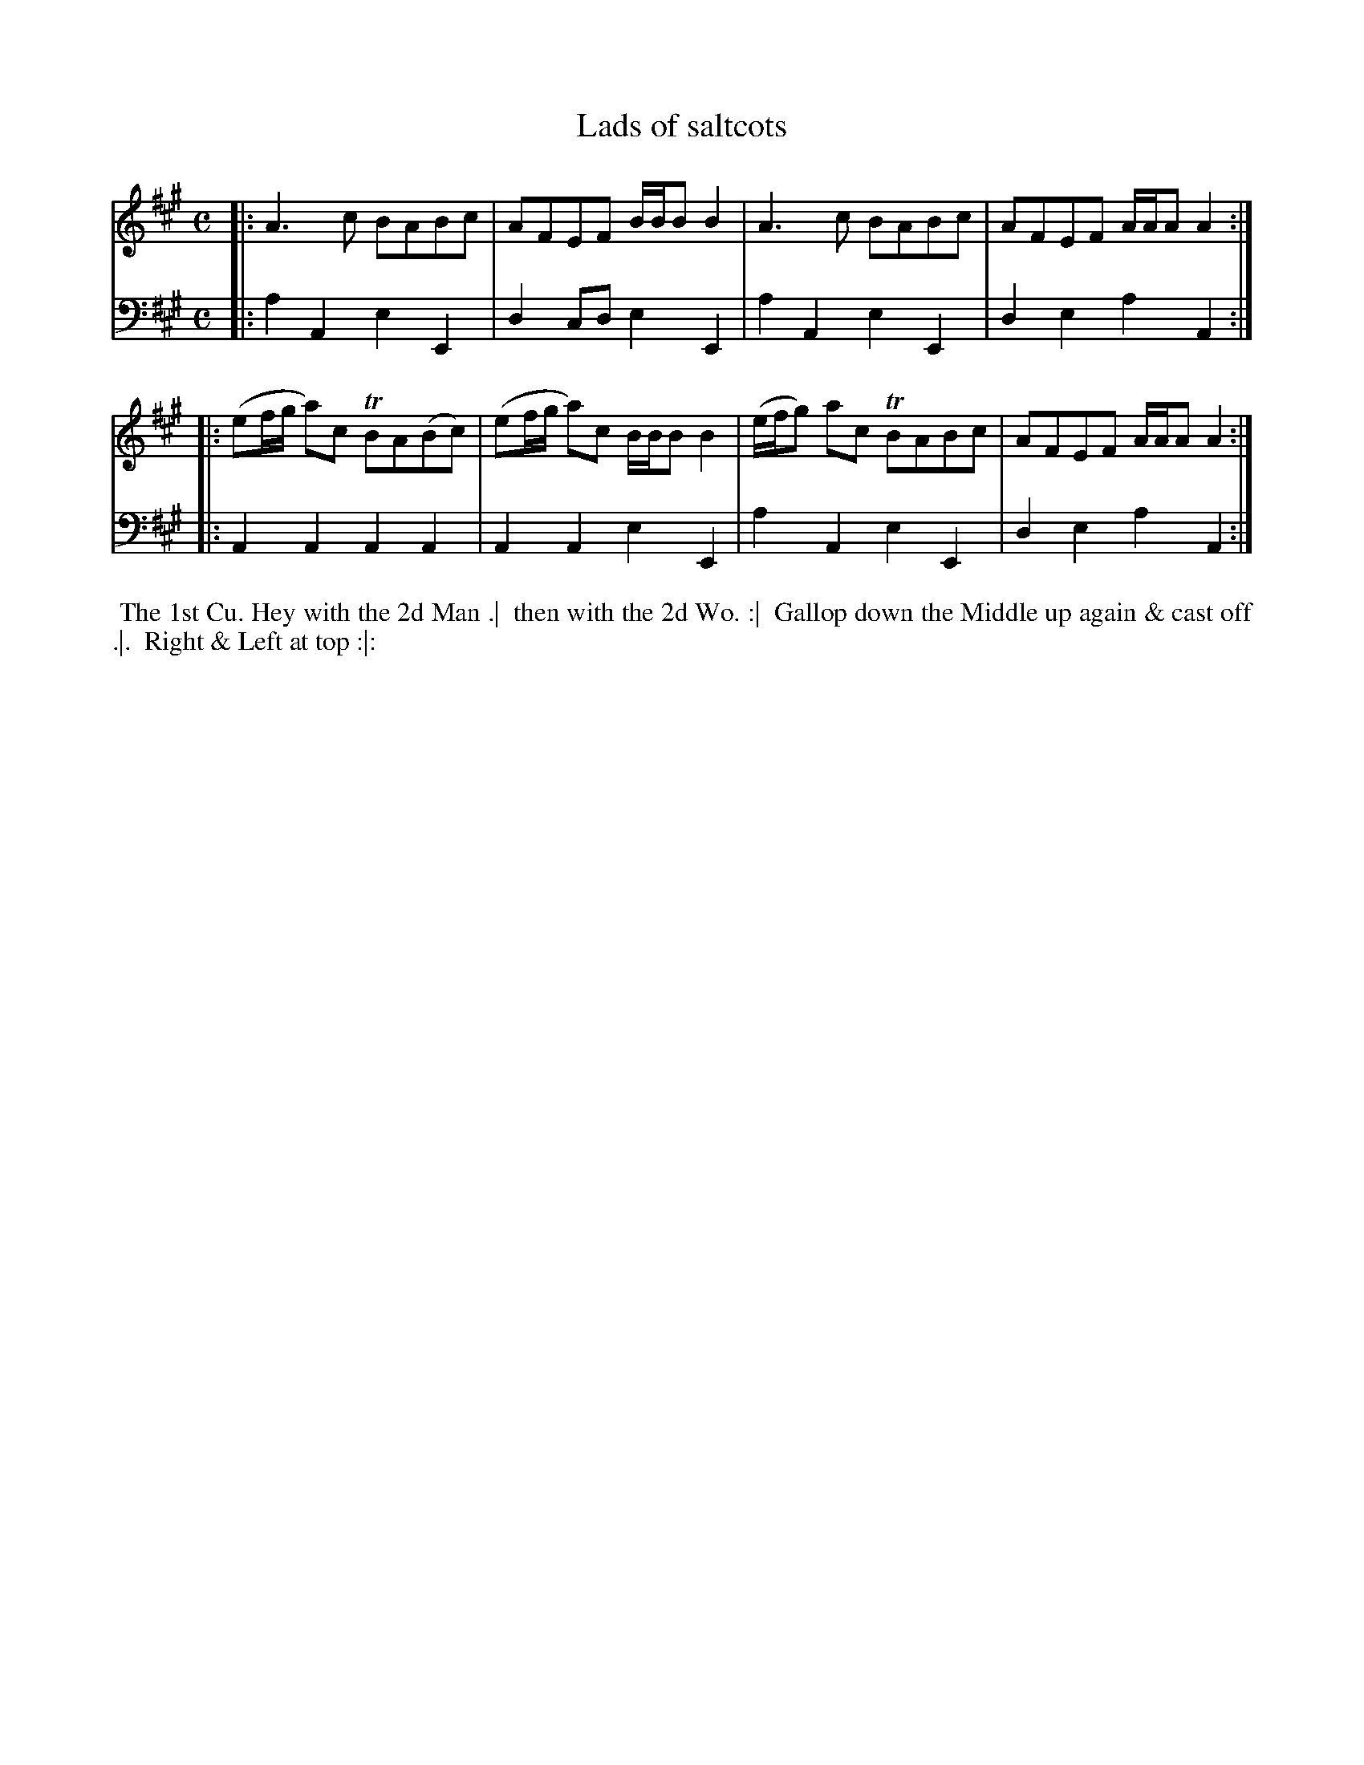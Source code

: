 X: 1
T: Lads of saltcots
N: Pub: J. Walsh, London, 1748
Z: 2012 John Chambers <jc:trillian.mit.edu>
S: 4: ACMV  http://archive.org/details/acompositemusicv01rugg p.3:24
M: C
L: 1/8
K: A
% - - - - - - - - - - - - - - - - - - - - - - - - -
V: 1
|: A3c BABc | AFEF B/B/BB2 | A3c BABc | AFEF A/A/AA2 :|
|: (ef/g/ a)c TBA(Bc) | (ef/g/ a)c B/B/BB2 | (e/f/g) ac TBABc | AFEF A/A/AA2 :|
% - - - - - - - - - - - - - - - - - - - - - - - - -
V: 2 clef=bass middle=d
|: a2A2 e2E2 | d2cd e2E2 | a2A2 e2E2 | d2e2 a2A2 :|
|: A2A2 A2A2 | A2A2 e2E2 | a2A2 e2E2 | d2e2 a2A2 :|
% - - - - - - - - - - - - - - - - - - - - - - - - -
%%begintext align
%% The 1st Cu. Hey with the 2d Man .|
%% then with the 2d Wo. :|
%% Gallop down the Middle up again & cast off .|.
%% Right & Left at top :|:
%%endtext
